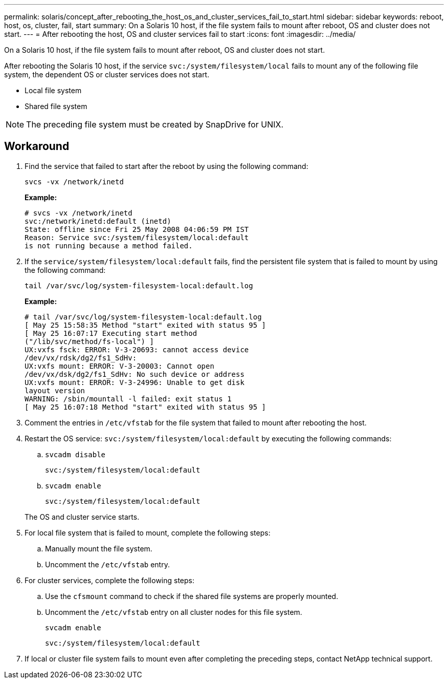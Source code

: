 ---
permalink: solaris/concept_after_rebooting_the_host_os_and_cluster_services_fail_to_start.html
sidebar: sidebar
keywords: reboot, host, os, cluster, fail, start
summary: On a Solaris 10 host, if the file system fails to mount after reboot, OS and cluster does not start.
---
= After rebooting the host, OS and cluster services fail to start
:icons: font
:imagesdir: ../media/

[.lead]
On a Solaris 10 host, if the file system fails to mount after reboot, OS and cluster does not start.

After rebooting the Solaris 10 host, if the service `svc:/system/filesystem/local` fails to mount any of the following file system, the dependent OS or cluster services does not start.

* Local file system
* Shared file system

NOTE: The preceding file system must be created by SnapDrive for UNIX.

== Workaround

. Find the service that failed to start after the reboot by using the following command:
+
`svcs -vx /network/inetd`
+
*Example:*
+
----
# svcs -vx /network/inetd
svc:/network/inetd:default (inetd)
State: offline since Fri 25 May 2008 04:06:59 PM IST
Reason: Service svc:/system/filesystem/local:default
is not running because a method failed.
----

. If the `service/system/filesystem/local:default` fails, find the persistent file system that is failed to mount by using the following command:
+
`tail /var/svc/log/system-filesystem-local:default.log`
+
*Example:*
+
----
# tail /var/svc/log/system-filesystem-local:default.log
[ May 25 15:58:35 Method "start" exited with status 95 ]
[ May 25 16:07:17 Executing start method
("/lib/svc/method/fs-local") ]
UX:vxfs fsck: ERROR: V-3-20693: cannot access device
/dev/vx/rdsk/dg2/fs1_SdHv:
UX:vxfs mount: ERROR: V-3-20003: Cannot open
/dev/vx/dsk/dg2/fs1_SdHv: No such device or address
UX:vxfs mount: ERROR: V-3-24996: Unable to get disk
layout version
WARNING: /sbin/mountall -l failed: exit status 1
[ May 25 16:07:18 Method "start" exited with status 95 ]
----

. Comment the entries in `/etc/vfstab` for the file system that failed to mount after rebooting the host.
. Restart the OS service: `svc:/system/filesystem/local:default` by executing the following commands:
 .. `svcadm disable`
+
`svc:/system/filesystem/local:default`

 .. `svcadm enable`
+
`svc:/system/filesystem/local:default`

+
The OS and cluster service starts.
. For local file system that is failed to mount, complete the following steps:
 .. Manually mount the file system.
 .. Uncomment the `/etc/vfstab` entry.
. For cluster services, complete the following steps:
 .. Use the `cfsmount` command to check if the shared file systems are properly mounted.
 .. Uncomment the `/etc/vfstab` entry on all cluster nodes for this file system.
+
`svcadm enable`
+
`svc:/system/filesystem/local:default`
. If local or cluster file system fails to mount even after completing the preceding steps, contact NetApp technical support.
